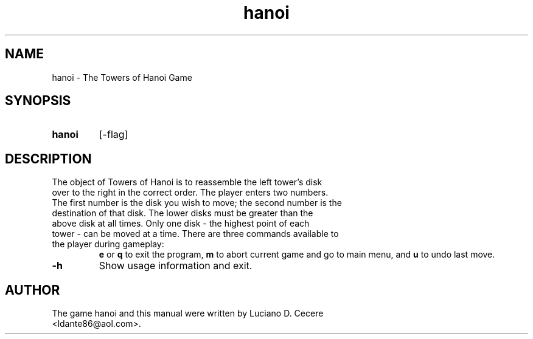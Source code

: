 .TH "hanoi" "6" "2015" "hanoi"
.SH NAME
hanoi - The Towers of Hanoi Game
.SH SYNOPSIS
.TP
.PD
.B hanoi
[-flag]
.PD
.SH DESCRIPTION
.TP
.PD
The object of Towers of Hanoi is to reassemble the left tower's disk over to the right in the correct order. The player enters two numbers. The first number is the disk you wish to move; the second number is the destination of that disk. The lower disks must be greater than the above disk at all times. Only one disk - the highest point of each tower - can be moved at a time. There are three commands available to the player during gameplay:
.B e
or
.B q
to exit the program,
.B m
to abort current game and go to main menu, and
.B u
to undo last move.
.PD
.TP
.PD
.B -h
Show usage information and exit.
.PD
.SH AUTHOR
.TP
.PD
The game hanoi and this manual were written by Luciano D. Cecere <ldante86@aol.com>.
.PD
